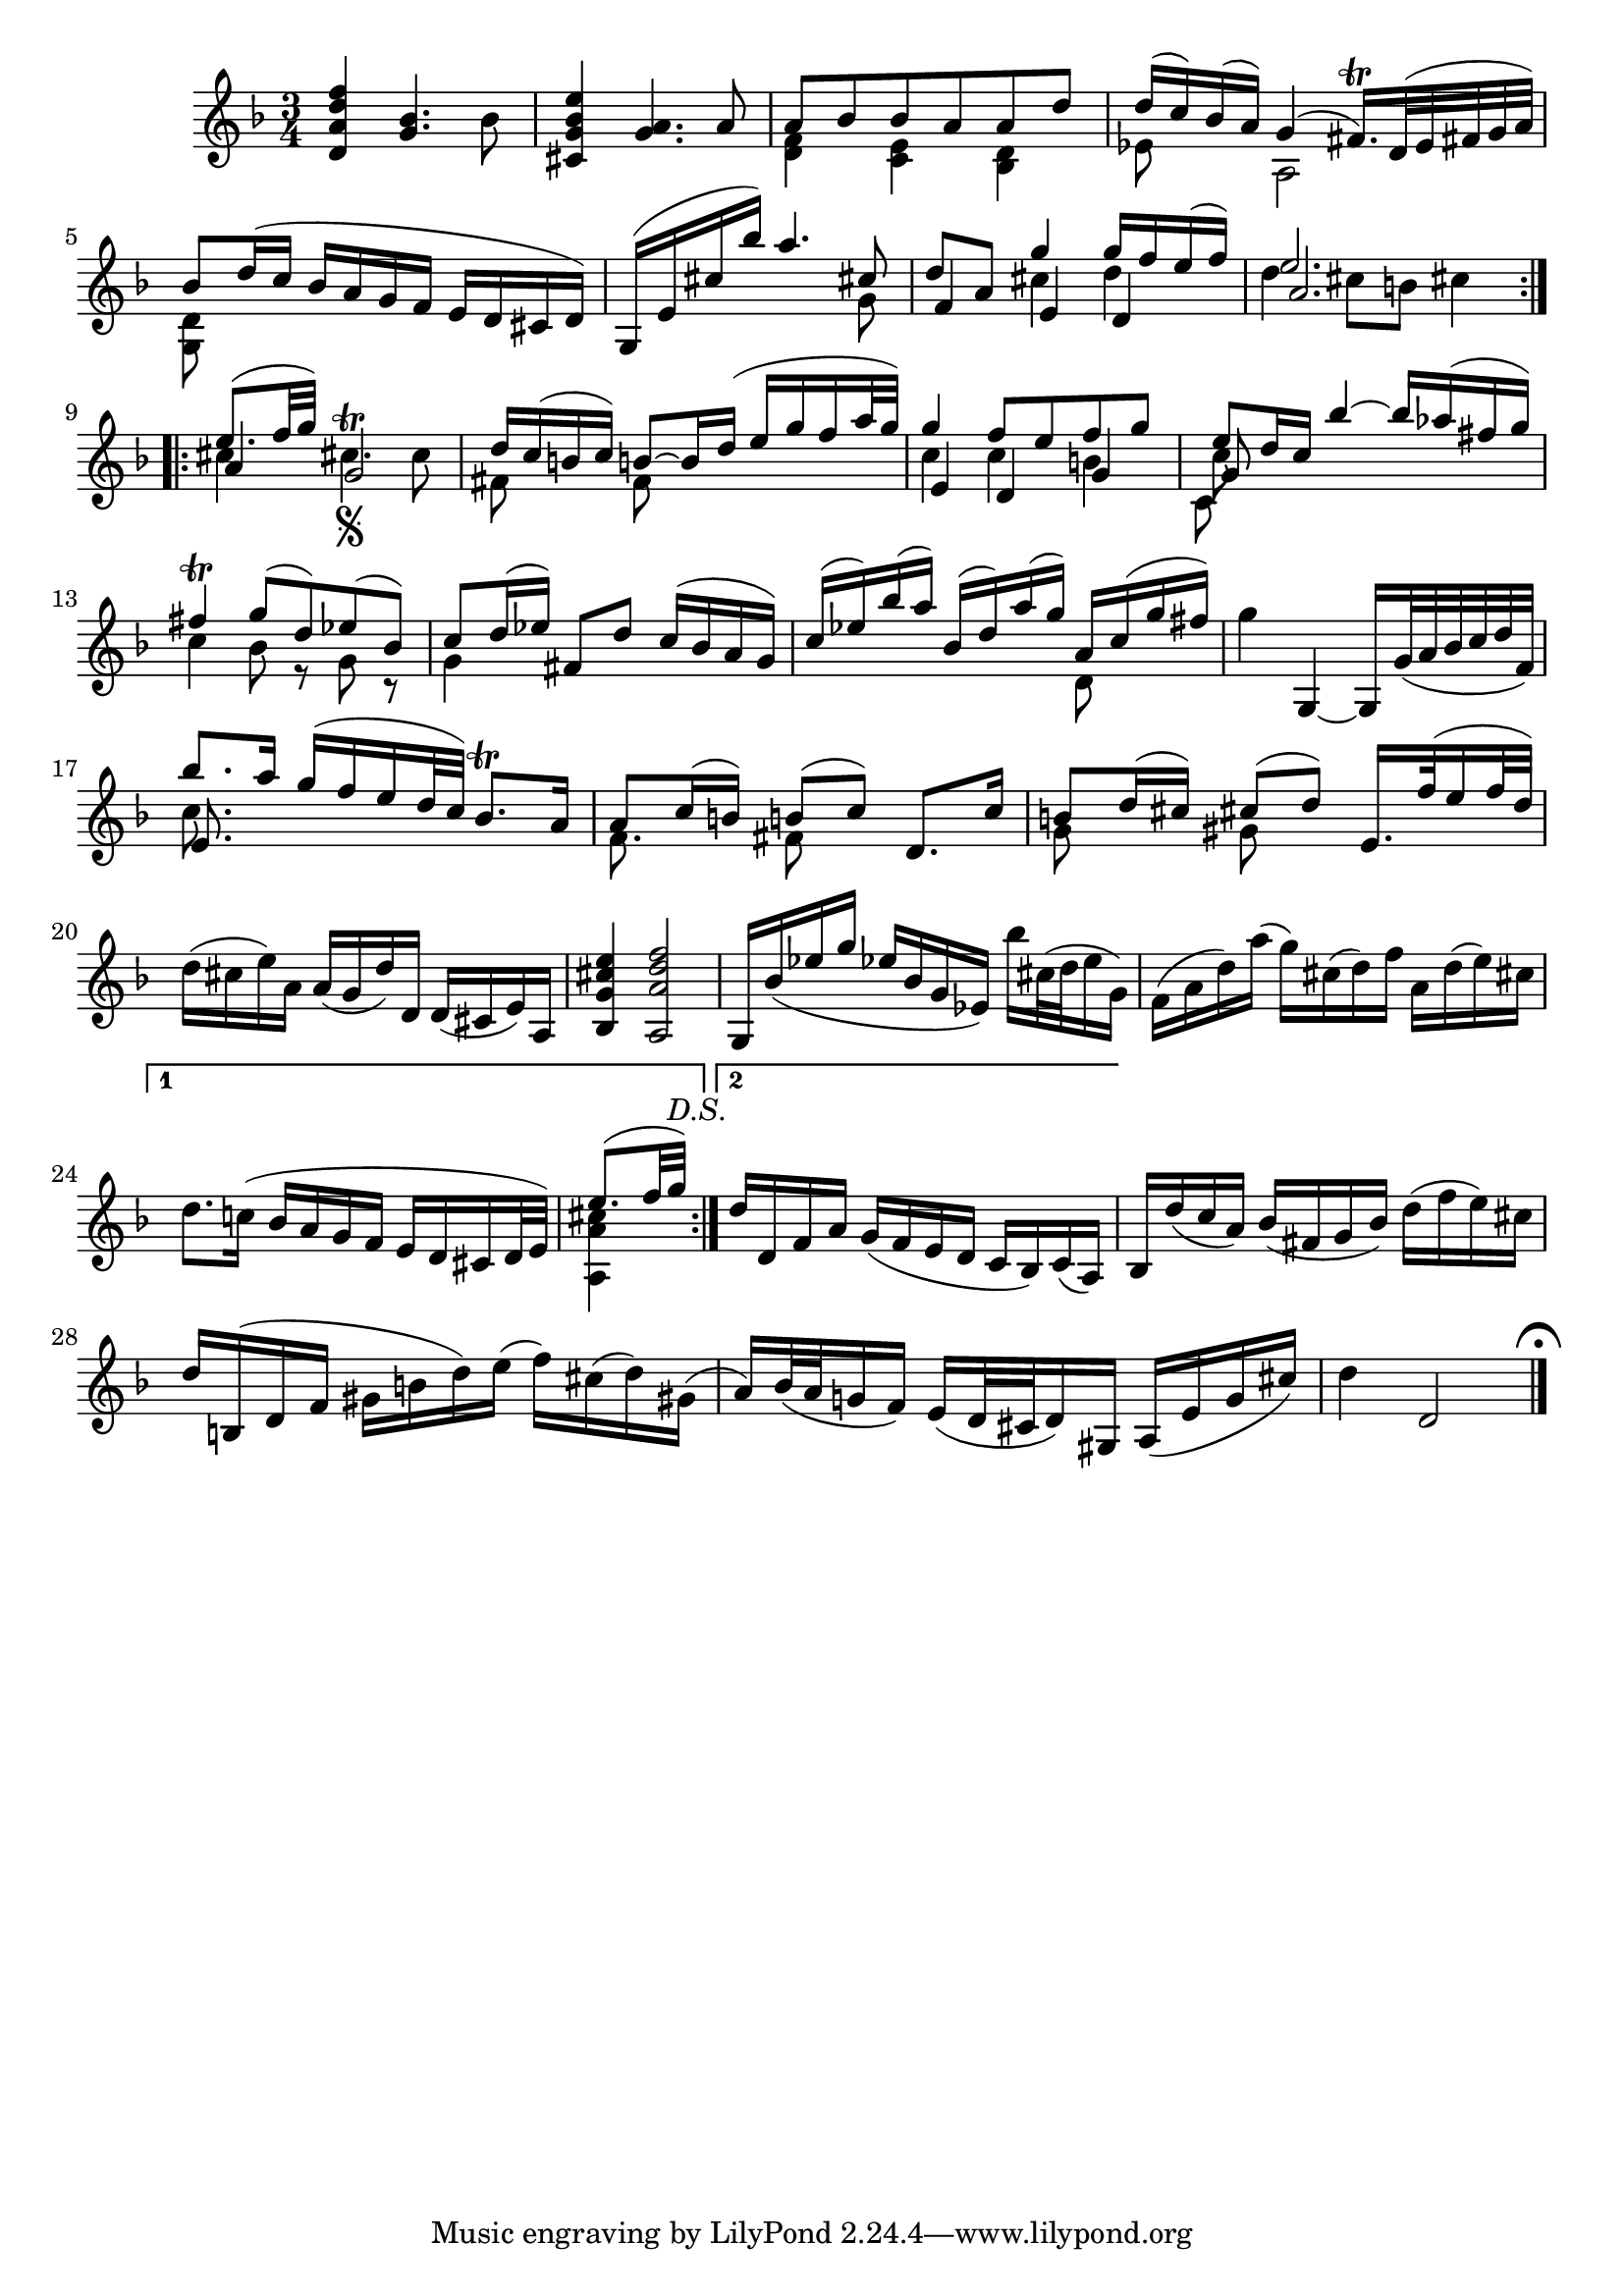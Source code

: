 % Partita II for Violin BWV 1004 III Sarabande

%{
    Copyright 2018 Edmundo Carmona Antoranz. Released under CC 4.0 by-sa
    Original Manuscript is public domain
%}


\version "2.18.2"


\relative c' {
    
    \time 3/4
    \key d \minor
    
    % Bach writes down _all_ accidentals. It appears to me that they are only skipped when used in contiguous notes _but_
    % I am not completely sure of that and I am not in any way to be considered an authoritative source on the subject.
    % Therefore I am just trying to match what is _written_ in the manuscript considering the accidental style I am using.
    \accidentalStyle forget
    
    %1
    < d a' d f >4 < g bes >4. bes8
    
    % 2
    < cis, g' bes e >4 < g' a >4. a8
    
    % 3
    <<
        { a8 bes bes a a d }
        \\
        { < d, f >4 < c e > < bes d > }
    >>
    
    % 4
    <<
        { d'16( c) bes( a) g4( fis16.\trill) d32( e fis g a) }
        \\
        { ees8 s a,2 }
    >>
    
    % 5
    <<
        { bes'8 d16( c bes a g f e d cis d) }
        \\
        { < d g, >8 }
    >>
    
    % 6
    % 2nd pentagram from Bach's manuscript starts on 2nd beat
    <<
        { g,16( e' cis' bes') a4. cis,8 }
        \\
        { s2 s8 g }
    >>
    
    % 7
    <<
        { d'8 a g'4 g16 f e( f) }
        \\
        { s4 cis d }
        \\
        { f,4 e d }
    >>
    
    % 8
    <<
        { e'2. }
        \\
        { d4 cis8 b cis4 }
        \\
        { a2. }
    >>
    
    \bar ":..:"  \break
    
    % 9
    <<
        { e'8.( f32 g) s4 }
        \\
        { cis,4 cis4.\segno^\trill \once\omit Accidental cis8 }
        \\
        { a4 g2 }
    >>
    
    
    % 10
    <<
        { d'16 c( b c) b8~ b16 d( e g f a32 g) }
        \\
        { fis,8 s f8 }
    >>
    
    % 11
    <<
        { g'4 f8 e f g }
        \\
        { c,4 c b }
        \\
        { e,4 d g }
    >>
    
    % 12
    % 3rd pentagram from Bach's manuscript starts here
    <<
        { e'8 d16 c bes'4~ bes16 aes( fis g) }
        \\
        { c,8 }
        \\
        { g8 }
        \\
        { c,8 }
    >>
        
    % 13
    <<
        { fis'4\trill g8( d) ees( bes) }
        \\
        { c4 bes8 r g r }
    >>
    
    % 14
    <<
        { c8 d16( ees) fis,8 d' c16( bes a g) }
        \\
        { g4 }
    >>
    
    % 15
    <<
        { c16( ees)  bes'( a) bes,( d) a'( g) a, c( g' fis) }
        \\
        { s2 d,8 }
    >>
    
    % 16
    g'4 g,,~ g16 g'32( a bes c d f,)
    
    % 17
    % 4th pentagram from Bach's manuscript starts here
    <<
        { bes'8. a16 g( f e d32 c) bes8.\trill a16 }
        \\
        { c8. }
        \\
        { e,8. }
    >>
        
    % 18
    <<
        { a8 c16( b) b8( c) d,8. c'16 }
        \\
        { f,8. s16 fis8 }
    >>
    
    % 19
    <<
        { b8 d16( cis) cis8( d) e,16. f'32( e16 f32 d) }
        \\
        { g,8 s gis }
    >>
    
    % 20
    d'16( cis e) a, a( g d') d, d( cis e) a,
    
    % 21
    < bes g' cis e >4 < a a' d f >2
    
    % 22
    % 5th pentagram from Bach's manuscript starts here
    g16 bes'( ees g ees bes g ees) bes'' cis,32( d e16 g,)
    
    % 23
    f( a d) a'( g) cis,( d) f a, d( e) cis
    
    % 24
    \set Score.repeatCommands = #'((volta "1"))
    d8. c!16( bes a g f e d cis d32 e)
    
    % 25
    \partial 4
    <<
        {
            e'8.( f32 g) -\markup \italic "D.S."
        }
        \\
        { < cis, a a, >4 }
    >>
    
    % 26
    % 6th pentagram from Bach's manuscript starts on 2nd beat
    \set Score.repeatCommands = #'((volta "2") end-repeat)
    d16 d, f a g( f e d c bes) c( a)
    \set Score.repeatCommands = #'((volta #f))
    
    % 27
    bes d'( c a) bes( fis g bes) d( f e) cis
    
    % 28
    d b,( d f gis b d) e( f) cis( d) gis,(
    
    % 29
    a) bes32( a g!16 f) e( d32 cis d16) gis, a( e' g cis)
    
    % 30
    d4 d,2
    
    \bar "|." \mark \markup { \musicglyph #"scripts.ufermata" }
    
}
